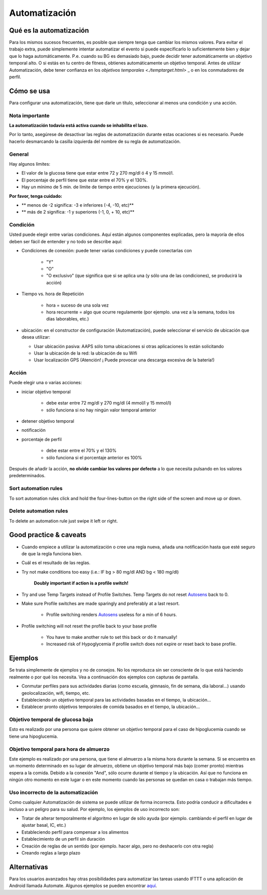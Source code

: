 Automatización
**************************************************

Qué es la automatización
==================================================
Para los mismos sucesos frecuentes, es posible que siempre tenga que cambiar los mismos valores. Para evitar el trabajo extra, puede simplemente intentar automatizar el evento si puede especificarlo lo suficientemente bien y dejar que lo haga automáticamente. P.e. cuando su BG es demasiado bajo, puede decidir tener automáticamente un objetivo temporal alto. O si estás en tu centro de fitness, obtienes automáticamente un objetivo temporal. Antes de utilizar Automatización, debe tener confianza en los `objetivos temporales <./temptarget.html>` _ o en los conmutadores de perfil. 

.. imagen:: ../images/Automation_ConditionAction_RC3.png
  :alt: Condición de automatización + acción

Cómo se usa
==================================================
Para configurar una automatización, tiene que darle un título, seleccionar al menos una condición y una acción. 

Nota importante
--------------------------------------------------
**La automatización todavía está activa cuando se inhabilita el lazo.**

Por lo tanto, asegúrese de desactivar las reglas de automatización durante estas ocaciones si es necesario. Puede hacerlo desmarcando la casilla izquierda del nombre de su regla de automatización.

.. imagen:: ../images/Automation_ActivateDeactivate.png
  :alt: Activación y desactivación de la regla de automatización

General
--------------------------------------------------
Hay algunos límites:

* El valor de la glucosa tiene que estar entre 72 y 270 mg/dl ó 4 y 15 mmol/l.
* El porcentaje de perfil tiene que estar entre el 70% y el 130%.
* Hay un mínimo de 5 min. de límite de tiempo entre ejecuciones (y la primera ejecución).

**Por favor, tenga cuidado:**

* ** menos de -2 significa: -3 e inferiores (-4, -10, etc)**
* ** más de 2 significa: -1 y superiores (-1, 0, + 10, etc)**


Condición
--------------------------------------------------
Usted puede elegir entre varias condiciones. Aquí están algunos componentes explicadas, pero la mayoría de ellos deben ser fácil de entender y no todo se describe aquí:

* Condiciones de conexión: puede tener varias condiciones y puede conectarlas con 

   * "Y"
   * "O"
   * "O exclusivo" (que significa que si se aplica una (y sólo una de las condiciones), se producirá la acción)
   
* Tiempo vs. hora de Repetición

   * hora = suceso de una sola vez
   * hora recurrente = algo que ocurre regulamente (por ejemplo. una vez a la semana, todos los días laborables, etc.)
   
* ubicación: en el constructor de configuración (Automatización), puede seleccionar el servicio de ubicación que desea utilizar:

  * Usar ubicación pasiva: AAPS sólo toma ubicaciones si otras aplicaciones lo están solicitando
  * Usar la ubicación de la red: la ubicación de su Wifi
  * Usar localización GPS (Atención! ¡ Puede provocar una descarga excesiva de la batería!)
  
Acción
--------------------------------------------------
Puede elegir una o varias acciones: 

* iniciar objetivo temporal 

   * debe estar entre 72 mg/dl y 270 mg/dl (4 mmol/l y 15 mmol/l)
   * sólo funciona si no hay ningún valor temporal anterior
   
* detener objetivo temporal
* notificación
* porcentaje de perfil

   * debe estar entre el 70% y el 130% 
   * sólo funciona si el porcentaje anterior es 100%

Después de añadir la acción, **no olvide cambiar los valores por defecto** a lo que necesita pulsando en los valores predeterminados.
 
.. imagen:: ../images/Automation_Default_V2_5.png
  :alt: Valor por omisión de automatización frente a. valores del usuario

Sort automation rules
-----
To sort automation rules click and hold the four-lines-button on the right side of the screen and move up or down.

.. image:: ../images/Automation_Sort.png
  :alt: Sort automation rules
  
Delete automation rules
-----
To delete an automation rule just swipe it left or right.

.. image:: ../images/Automation_Delete.png
  :alt: Delete automation rule

Good practice & caveats
==================================================
* Cuando empiece a utilizar la automatización o cree una regla nueva, añada una notificación hasta que esté seguro de que la regla funciona bien.
* Cuál es el resultado de las reglas.
* Try not make conditions too easy (i.e.: IF bg > 80 mg/dl AND bg < 180 mg/dl)

    **Doubly important if action is a profile switch!**
 
* Try and use Temp Targets instead of Profile Switches. Temp Targets do not reset `Autosens <../Usage/Open-APS-features.html#autosens>`_ back to 0.
* Make sure Profile switches are made sparingly and preferably at a last resort.

    * Profile switching renders `Autosens <../Usage/Open-APS-features.html#autosens>`_ useless for a min of 6 hours.

* Profile switching will not reset the profile back to your base profile

    * You have to make another rule to set this back or do it manually!
    * Increased risk of Hypoglycemia if profile switch does not expire or reset back to base profile.

Ejemplos
==================================================
Se trata simplemente de ejemplos y no de consejos. No los reproduzca sin ser consciente de lo que está haciendo realmente o por qué los necesita. Vea a continuación dos ejemplos con capturas de pantalla.

* Conmutar perfiles para sus actividades diarias (como escuela, gimnasio, fin de semana, día laboral...) usando geolocalización, wifi, tiempo, etc.
* Estableciendo un objetivo temporal para las actividades basadas en el tiempo, la ubicación...
* Establecer pronto objetivos temporales de comida basados en el tiempo, la ubicación...

Objetivo temporal de glucosa baja
--------------------------------------------------
.. imagen:: ../images/Automation2.png
  :alt: Automation2

Esto es realizado por una persona que quiere obtener un objetivo temporal para el caso de hipoglucemia cuando se tiene una hipoglucemia.

Objetivo temporal para hora de almuerzo
--------------------------------------------------
.. imagen:: ../images/Automation3.png
  :alt: Automation3
  
Este ejemplo es realizado por una persona, que tiene el almuerzo a la misma hora durante la semana. Si se encuentra en un momento determinado en su lugar de almuerzo, obtiene un objetivo temporal más bajo (comer pronto) mientras espera a la comida. Debido a la conexión "And", sólo ocurre durante el tiempo y la ubicación. Así que no funciona en ningún otro momento en este lugar o en este momento cuando las personas se quedan en casa o trabajan más tiempo. 

Uso incorrecto de la automatización
--------------------------------------------------
Como cualquier Automatización de sistema se puede utilizar de forma incorrecta. Esto podría conducir a dificultades e incluso a un peligro para su salud. Por ejemplo, los ejemplos de uso incorrecto son:

* Tratar de alterar temporalmente el algoritmo en lugar de sólo ayuda (por ejemplo. cambiando el perfil en lugar de ajustar basal, IC, etc.)
* Estableciendo perfil para compensar a los alimentos
* Establecimiento de un perfil sin duración
* Creación de reglas de un sentido (por ejemplo. hacer algo, pero no deshacerlo con otra regla)
* Creando reglas a largo plazo

Alternativas
==================================================

Para los usuarios avanzados hay otras posibilidades para automatizar las tareas usando IFTTT o una aplicación de Android llamada Automate. Algunos ejemplos se pueden encontrar `aquí <./automationwithapp.html>`_.
